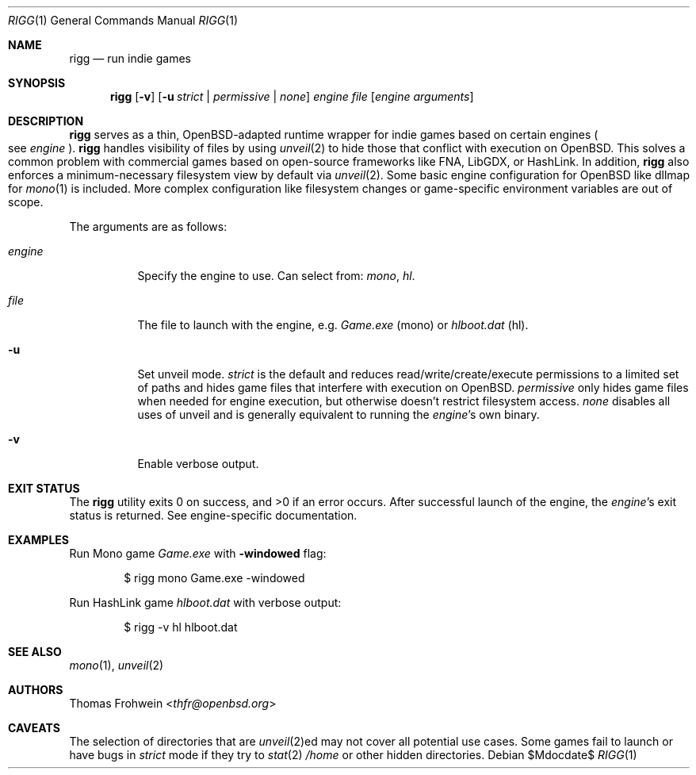 .Dd $Mdocdate$
.Dt RIGG 1
.Os
.Sh NAME
.Nm rigg
.Nd run indie games
.Sh SYNOPSIS
.Nm rigg
.Op Fl v
.Op Fl u Ar strict | permissive | none
.Ar engine
.Ar file
.Op Ar engine arguments
.Sh DESCRIPTION
.Nm
serves as a thin,
.Ox Ns -adapted runtime wrapper for indie games based on certain engines
.Po
see
.Ar engine
.Pc .
.Nm
handles visibility of files by using
.Xr unveil 2
to hide those that conflict with execution on
.Ox .
This solves a common problem with commercial games based on open-source
frameworks like FNA, LibGDX, or HashLink.
In addition,
.Nm
also enforces a minimum-necessary filesystem view by default via
.Xr unveil 2 .
Some basic engine configuration for
.Ox
like dllmap for
.Xr mono 1
is included. More complex configuration like filesystem changes or
game-specific environment variables are out of scope.
.Pp
The arguments are as follows:
.Bl -tag -width Ds
.It Ar engine
Specify the engine to use.
Can select from:
.Ar mono ,
.Ar hl .
.It Ar file
The file to launch with the engine, e.g.
.Pa Game.exe
.Pq mono
or
.Pa hlboot.dat
.Pq hl .
.It Fl u
Set unveil mode.
.Ar strict
is the default and reduces read/write/create/execute permissions to a limited
set of paths and hides game files that interfere with execution on
.Ox .
.Ar permissive
only hides game files when needed for engine execution, but otherwise doesn't
restrict filesystem access.
.Ar none
disables all uses of unveil and is generally equivalent to running the
.Ar engine Ns 's
own binary.
.It Fl v
Enable verbose output.
.El
.Sh EXIT STATUS
.Ex -std
After successful launch of the engine, the
.Ar engine Ns 's
exit status is returned.
See engine-specific documentation.
.Sh EXAMPLES
Run Mono game
.Pa Game.exe
with
.Fl windowed
flag:
.Bd -literal -offset indent
$ rigg mono Game.exe -windowed
.Ed
.Pp
Run HashLink game
.Pa hlboot.dat
with verbose output:
.Bd -literal -offset indent
$ rigg -v hl hlboot.dat
.Ed
.Sh SEE ALSO
.Xr mono 1 ,
.Xr unveil 2
.Sh AUTHORS
.An -nosplit
.An Thomas Frohwein Aq Mt thfr@openbsd.org
.Sh CAVEATS
The selection of directories that are
.Xr unveil 2 Ns ed
may not cover all potential use cases.
Some games fail to launch or have bugs in
.Ar strict
mode if they try to
.Xr stat 2
.Pa /home
or other hidden directories.
